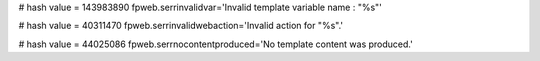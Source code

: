
# hash value = 143983890
fpweb.serrinvalidvar='Invalid template variable name : "%s"'


# hash value = 40311470
fpweb.serrinvalidwebaction='Invalid action for "%s".'


# hash value = 44025086
fpweb.serrnocontentproduced='No template content was produced.'

